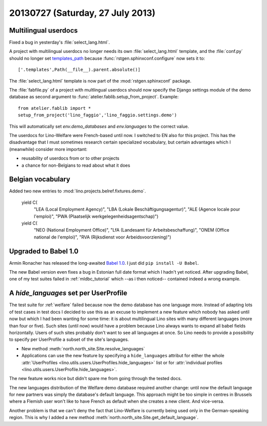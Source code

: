 =================================
20130727 (Saturday, 27 July 2013)
=================================

Multilingual userdocs
---------------------

Fixed a bug in yesterday's :file:`select_lang.html`.

A project with multilingual userdocs
no longer needs its own
:file:`select_lang.html` template,
and the :file:`conf.py`
should no longer set
`templates_path <http://sphinx-doc.org/config.html#confval-templates_path>`_
because 
:func:`rstgen.sphinxconf.configure`
now sets it to::

  ['.templates',Path(__file__).parent.absolute()]

The :file:`select_lang.html` template is now part of 
the :mod:`rstgen.sphinxconf` package.

The :file:`fabfile.py` of a project with multlingual userdocs 
should now specify the Django settings module of the
demo database as second argument to  
:func:`atelier.fablib.setup_from_project`. 
Example::

  from atelier.fablib import *
  setup_from_project('lino_faggio','lino_faggio.settings.demo')

This will automatically set `env.demo_databases` and `env.languages`
to the correct value.

The userdocs for Lino-Welfare were French-based until now. 
I switched to EN also for this project.
This has the disadvantage that 
I must sometimes research certain specialized vocabulary,
but certain advantages which I (meanwhile) consider more important:

- reusability of userdocs from or to other projects
- a chance for non-Belgians to read about what it does



Belgian vocabulary
------------------

Added two new entries to :mod:`lino.projects.belref.fixtures.demo`.


    yield C(
      "LEA (Local Employment Agency)",
      "LBA (Lokale Beschäftigungsagentur)",
      "ALE (Agence locale pour l'emploi)",
      "PWA (Plaatselijk werkgelegenheidsagentschap)")
    yield C(
      "NEO (National Employment Office)",
      "LfA (Landesamt für Arbeitsbeschaffung)",
      "ONEM (Office national de l'emploi)",
      "RVA (Rijksdienst voor Arbeidsvoorziening)")


Upgraded to Babel 1.0
---------------------

Armin Ronacher has released the long-awaited
`Babel 1.0
<https://groups.google.com/forum/#!topic/python-babel/BdQjN5P1cPQ>`_.
I just did ``pip install -U Babel``.

The new Babel version even fixes a bug in Estonian full date format 
which I hadn't yet noticed. 
After upgrading Babel, one of my test suites failed in 
:ref:`mldbc_tutorial`
which --as i then noticed-- contained indeed a wrong example.


A `hide_languages` set per UserProfile
--------------------------------------

The test suite for :ref:`welfare` failed because
now the demo database has one language more.
Instead of adapting lots of test cases in test docs
I decided to use this as an excuse to implement a new feature 
which nobody has asked until now but which I had been wanting 
for some time:
it is about multilingual Lino sites with many different languages 
(more than four or five). Such sites (until now) would have a 
problem because Lino always wants to expand all babel fields 
horizontally. Users of such sites probably don't want to see all 
languages at once.
So Lino needs to provide a possibility to specify 
per UserProfile a subset of the site's languages.


- New method :meth:`north.north_site.Site.resolve_languages`
- Applications can use the new feature by specifying 
  a ``hide_languages`` attribut for either the whole
  :attr:`UserProfiles <lino.utils.users.UserProfiles.hide_languages>`
  list or for 
  :attr:`individual profiles <lino.utils.users.UserProfile.hide_languages>`.
  
  
  
The new feature works nice but didn't spare me from going through 
the tested docs.

The new languages distribution of the Welfare demo database required 
another change: until now the default language for new partners was 
simply the database's default language. This approach might be 
too simple in centres in Brussels where a Flemish user won't like 
to have French as default when she creates a new client. And vice-versa.


Another problem is that we can't deny the fact that Lino-Welfare is
currently being used only in the German-speaking region. This is why I 
added a new method :meth:`north.north_site.Site.get_default_language`.
